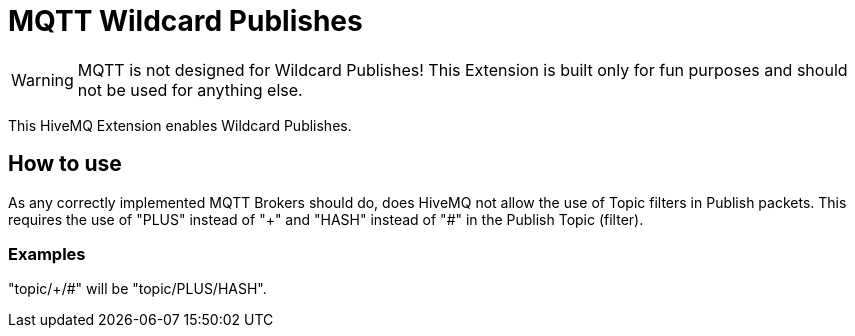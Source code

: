 = MQTT Wildcard Publishes

WARNING: MQTT is not designed for Wildcard Publishes! This Extension is built only for fun purposes and should not be
used for anything else.

This HiveMQ Extension enables Wildcard Publishes.

== How to use

As any correctly implemented MQTT Brokers should do, does HiveMQ not allow the use of Topic filters in Publish packets. This
requires the use of "PLUS" instead of "+" and "HASH" instead of "#" in the Publish Topic (filter).

=== Examples

"topic/+/#" will be "topic/PLUS/HASH".
